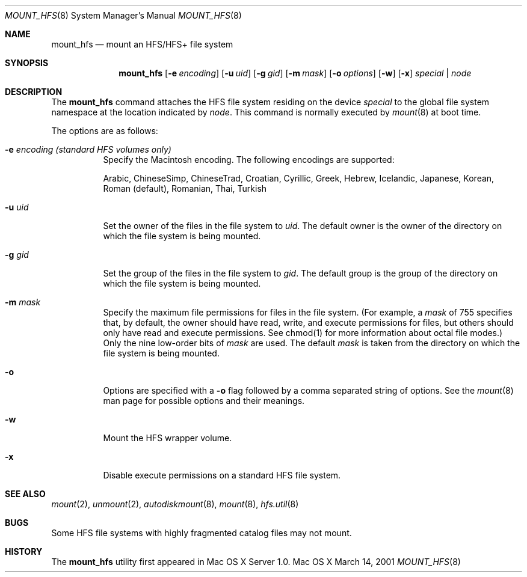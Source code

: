 .\" Copyright (c) 2002 Apple Computer, Inc. All rights reserved.
.\" 
.\" The contents of this file constitute Original Code as defined in and
.\" are subject to the Apple Public Source License Version 1.1 (the
.\" "License").  You may not use this file except in compliance with the
.\" License.  Please obtain a copy of the License at
.\" http://www.apple.com/publicsource and read it before using this file.
.\" 
.\" This Original Code and all software distributed under the License are
.\" distributed on an "AS IS" basis, WITHOUT WARRANTY OF ANY KIND, EITHER
.\" EXPRESS OR IMPLIED, AND APPLE HEREBY DISCLAIMS ALL SUCH WARRANTIES,
.\" INCLUDING WITHOUT LIMITATION, ANY WARRANTIES OF MERCHANTABILITY,
.\" FITNESS FOR A PARTICULAR PURPOSE OR NON-INFRINGEMENT.  Please see the
.\" License for the specific language governing rights and limitations
.\" under the License.
.\" 
.\"     @(#)mount_hfs.8
.Dd March 14, 2001
.Dt MOUNT_HFS 8
.Os "Mac OS X"
.Sh NAME
.Nm mount_hfs
.Nd mount an HFS/HFS+ file system
.Sh SYNOPSIS
.Nm mount_hfs
.Op Fl e Ar encoding
.Op Fl u Ar uid
.Op Fl g Ar gid
.Op Fl m Ar mask
.Op Fl o Ar options
.Op Fl w
.Op Fl x
.Ar special | node
.Sh DESCRIPTION
The
.Nm mount_hfs
command attaches the HFS file system residing on the device
.Pa special
to the global file system namespace at the location indicated by
.Pa node .
This command is normally executed by
.Xr mount 8
at boot time.
.Pp
The options are as follows:
.Bl -tag -width indent
.It Fl e Ar encoding (standard HFS volumes only)
Specify the Macintosh encoding. The following encodings are supported:
.Pp
Arabic, ChineseSimp, ChineseTrad, Croatian, Cyrillic, Greek, Hebrew,
Icelandic, Japanese, Korean, Roman (default), Romanian, Thai, Turkish
.It Fl u Ar uid
Set the owner of the files in the file system to
.Pa uid . 
The default owner is the owner of the directory on which
the file system is being mounted.
.It Fl g Ar gid
Set the group of the files in the file system to
.Pa gid . 
The default group is the group of the directory on which
the file system is being mounted.
.It Fl m Ar mask
Specify the maximum file permissions for files in the file system.
(For example, a
.Pa mask
of 755 specifies that, by default, the owner should have read, write,
and execute permissions for files, but others should only have read
and execute permissions.  See chmod(1) for more information about
octal file modes.)  Only the nine low-order bits of
.Pa mask
are used.  The default
.Pa mask
is taken from the directory on which the file system is being mounted.
.It Fl o
Options are specified with a
.Fl o
flag followed by a comma separated string of options.
See the
.Xr mount 8
man page for possible options and their meanings.
.It Fl w
Mount the HFS wrapper volume.
.It Fl x
Disable execute permissions on a standard HFS file system.
.El
.Sh SEE ALSO
.Xr mount 2 ,
.Xr unmount 2 ,
.Xr autodiskmount 8 ,
.Xr mount 8 ,
.Xr hfs.util 8
.Sh BUGS
Some HFS file systems with highly fragmented catalog files may not mount.
.Sh HISTORY
The
.Nm mount_hfs
utility first appeared in Mac OS X Server 1.0.
